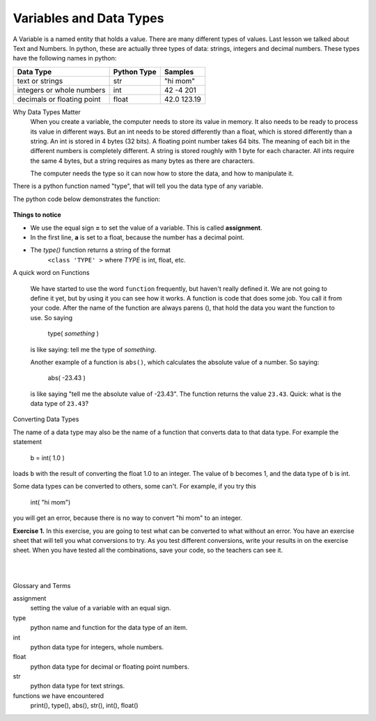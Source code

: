 ..  Copyright (C)  Brad Miller, David Ranum, Jeffrey Elkner, Peter Wentworth, Allen B. Downey, Chris
    Meyers, and Dario Mitchell.  Permission is granted to copy, distribute
    and/or modify this document under the terms of the GNU Free Documentation
    License, Version 1.3 or any later version published by the Free Software
    Foundation; with Invariant Sections being Forward, Prefaces, and
    Contributor List, no Front-Cover Texts, and no Back-Cover Texts.  A copy of
    the license is included in the section entitled "GNU Free Documentation
    License".


.. |NOTE| image:: Figures/pencil.png

.. role:: notetext

.. raw:: html

    <style> .notetext {color:green; font-weight: bold; font-size: 110%; } </style>

.. role:: sctnhead

.. raw:: html

    <style> .sctnhead {color:black; font-weight: bold; font-size: 140%; } </style>
    
.. qnum::
   :prefix: lps-vadt-
   :start: 1

Variables and Data Types
-----------------------------------------

|NOTE| :notetext:`A Variable is a named entity that holds a value.`  There are many different types of values.  Last lesson we talked about Text and Numbers.   In python, these are actually three types of data: strings, integers and decimal numbers.  These types have the following names in python:

+-------------------+------------+------------+
| Data Type         | Python Type| Samples    |
+===================+============+============+ 
| text or strings   | str        | "hi mom"   | 
+-------------------+------------+------------+ 
| integers or whole | int        | 42 -4 201  | 
| numbers           |            |            |  
+-------------------+------------+------------+ 
| decimals or       | float      | 42.0 123.19| 
| floating point    |            |            |  
+-------------------+------------+------------+ 


:sctnhead:`Why Data Types Matter`
    When you create a variable, the computer needs to store its value in memory.  It also needs to be ready to process its value in different ways.  But an int needs to be stored differently than a float, which is stored differently than a string. An int is stored in 4 bytes (32 bits).  A floating point number takes 64 bits.  The meaning of each bit in the different numbers is completely different.  A string is stored roughly with 1 byte for each character.  All ints require the same 4 bytes, but a string requires as many bytes as there are characters.
    
    The computer needs the type so it can now how to store the data, and how to manipulate it.


|NOTE| :notetext:`There is a python function named "type", that will tell you the data type of any variable.`  

The python code below demonstrates the function:

    .. activecode:: lps-vadt-code-1
        :above:
        :nocodelens:
        :nocanvas:

        a = 1.0
        b = 10
        c = "10"
        print ( "a: value is ", a, " type is ",type(a)  )
        print ( "b: value is ", b, " type is ",type(b)  )
        print ( "c: value is ", c, " type is ",type(c)  )



**Things to notice**

-  We use the equal sign **=** to set the value of a variable.  This is called **assignment**.
-  In the first line, **a** is set to a float, because the number has a decimal point.
-  The *type()* function returns a string of the format
        ``<class 'TYPE' >`` where *TYPE* is int, float, etc.

:sctnhead:`A quick word on Functions`

    We have started to use the word ``function`` frequently, but haven't really defined it.  We are not going to define it yet, but by using it you can see how it works. A function is code that does some job.  You call it from your code.  After the name of the function are always parens (), that hold the data you want the function to use.  So saying 
    
        type( *something* )
    
    is like saying: tell me the type of *something*.
    
    Another example of a function is ``abs()``, which calculates the absolute value of a number.  So saying:
    
        abs( -23.43 )
        
    is like saying "tell me the absolute value of -23.43".  The function returns the value ``23.43``.   Quick: what is the data type of ``23.43``? 


:sctnhead:`Converting Data Types`

The name of a data type may also be the name of a function that converts data to that data type.  For example the statement

    b = int( 1.0 )

loads ``b`` with the result of converting the float 1.0 to an integer.  The value of 
``b`` becomes 1, and the data type of ``b`` is int.

Some data types can be converted to others, some can't. For example, if you try this

..
 
    int( "hi mom") 
    
you will get an error, because there is no way to convert "hi mom" to an integer.      
    
    
**Exercise 1.** In this exercise, you are going to test what can be converted to what without an error.  You have an exercise sheet that will tell you what conversions to try.  As you test different conversions, write your results in on the exercise sheet.  When you have tested all the combinations, save your code, so the teachers can see it.

.. activecode:: lps-vadt-code-2
    :above:
    :nocodelens:

    a = 14398
    b = float( a )
    print ( "a: value is ", a, " type is ",type(a)  )
    print ( "b: value is ", b, " type is ",type(b)  )


..


|
|

:sctnhead:`Glossary and Terms`

assignment
    setting the value of a variable with an equal sign.

type
    python name and function for the data type of an item.
    
int
    python data type for integers, whole numbers.
    
float
    python data type for decimal or floating point numbers.
    
str
    python data type for text strings.
    
functions we have encountered
    print(),  type(),  abs(), str(), int(), float()
    
   